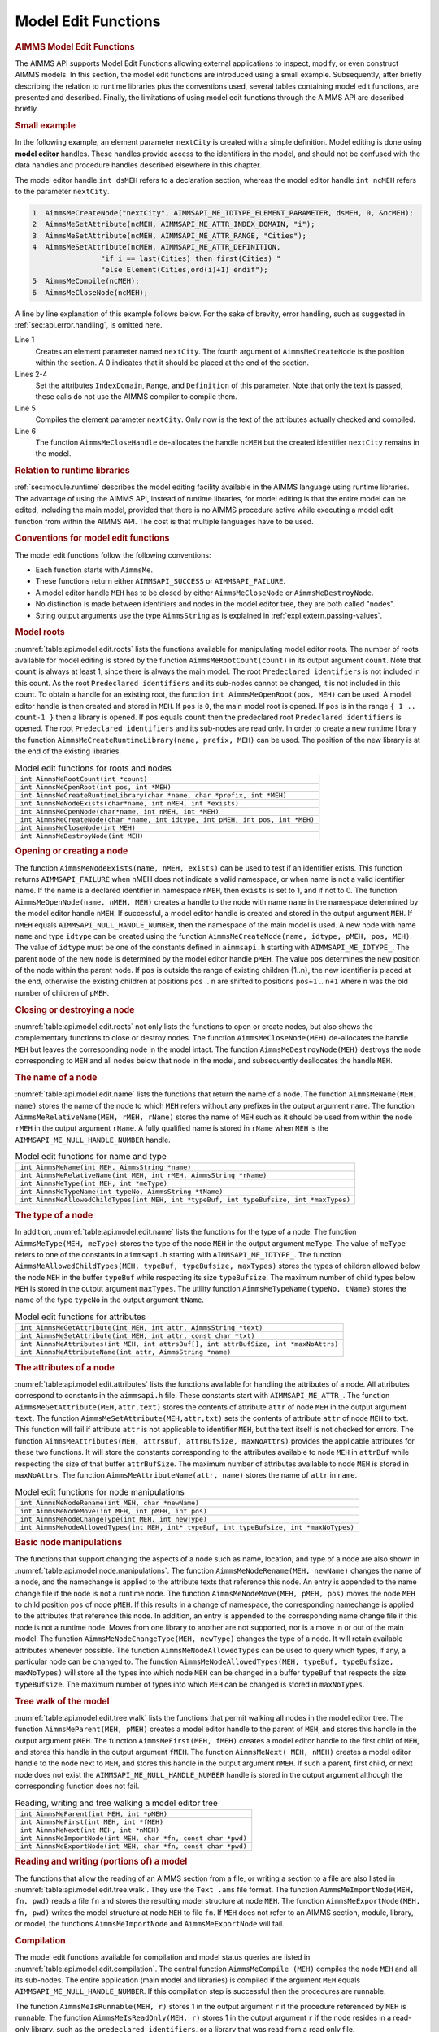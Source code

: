 .. _sec:api.model.editing:

Model Edit Functions
====================

.. rubric:: AIMMS Model Edit Functions

The AIMMS API supports Model Edit Functions allowing external
applications to inspect, modify, or even construct AIMMS models. In this
section, the model edit functions are introduced using a small example.
Subsequently, after briefly describing the relation to runtime libraries
plus the conventions used, several tables containing model edit
functions, are presented and described. Finally, the limitations of
using model edit functions through the AIMMS API are described briefly.

.. rubric:: Small example

In the following example, an element parameter ``nextCity`` is created
with a simple definition. Model editing is done using **model editor**
handles. These handles provide access to the identifiers in the model,
and should not be confused with the data handles and procedure handles
described elsewhere in this chapter.

The model editor handle ``int dsMEH`` refers to a declaration section,
whereas the model editor handle ``int ncMEH`` refers to the parameter
``nextCity``.

.. code-block:: c

	1  AimmsMeCreateNode("nextCity", AIMMSAPI_ME_IDTYPE_ELEMENT_PARAMETER, dsMEH, 0, &ncMEH);
	2  AimmsMeSetAttribute(ncMEH, AIMMSAPI_ME_ATTR_INDEX_DOMAIN, "i");
	3  AimmsMeSetAttribute(ncMEH, AIMMSAPI_ME_ATTR_RANGE, "Cities");
	4  AimmsMeSetAttribute(ncMEH, AIMMSAPI_ME_ATTR_DEFINITION,
	                "if i == last(Cities) then first(Cities) "
	                "else Element(Cities,ord(i)+1) endif");
	5  AimmsMeCompile(ncMEH);
	6  AimmsMeCloseNode(ncMEH);

A line by line explanation of this example follows below. For the sake
of brevity, error handling, such as suggested in
:ref:`sec:api.error.handling`, is omitted here.

Line 1
   Creates an element parameter named ``nextCity``. The fourth argument
   of ``AimmsMeCreateNode`` is the position within the section. A 0
   indicates that it should be placed at the end of the section.

Lines 2-4
   Set the attributes ``IndexDomain``, ``Range``, and ``Definition`` of
   this parameter. Note that only the text is passed, these calls do not
   use the AIMMS compiler to compile them.

Line 5
   Compiles the element parameter ``nextCity``. Only now is the text of
   the attributes actually checked and compiled.

Line 6
   The function ``AimmsMeCloseHandle`` de-allocates the handle ``ncMEH``
   but the created identifier ``nextCity`` remains in the model.

.. rubric:: Relation to runtime libraries

:ref:`sec:module.runtime` describes the model editing facility available
in the AIMMS language using runtime libraries. The advantage of using
the AIMMS API, instead of runtime libraries, for model editing is that
the entire model can be edited, including the main model, provided that
there is no AIMMS procedure active while executing a model edit function
from within the AIMMS API. The cost is that multiple languages have to
be used.

.. rubric:: Conventions for model edit functions

The model edit functions follow the following conventions:

-  Each function starts with ``AimmsMe``.

-  These functions return either ``AIMMSAPI_SUCCESS`` or
   ``AIMMSAPI_FAILURE``.

-  A model editor handle ``MEH`` has to be closed by either
   ``AimmsMeCloseNode`` or ``AimmsMeDestroyNode``.

-  No distinction is made between identifiers and nodes in the model
   editor tree, they are both called "nodes".

-  String output arguments use the type ``AimmsString`` as is explained
   in :ref:`expl:extern.passing-values`.

.. rubric:: Model roots

:numref:`table:api.model.edit.roots` lists the functions available for
manipulating model editor roots. The number of roots available for model
editing is stored by the function ``AimmsMeRootCount(count)`` in its
output argument ``count``. Note that ``count`` is always at least 1,
since there is always the main model. The root
``Predeclared identifiers`` is not included in this count. As the root
``Predeclared identifiers`` and its sub-nodes cannot be changed, it is
not included in this count. To obtain a handle for an existing root, the
function ``int AimmsMeOpenRoot(pos, MEH)`` can be used. A model editor
handle is then created and stored in ``MEH``. If ``pos`` is ``0``, the
main model root is opened. If ``pos`` is in the range
``{ 1 .. count-1 }`` then a library is opened. If ``pos`` equals
``count`` then the predeclared root ``Predeclared identifiers`` is
opened. The root ``Predeclared identifiers`` and its sub-nodes are read
only. In order to create a new runtime library the function
``AimmsMeCreateRuntimeLibrary(name, prefix, MEH)`` can be used. The
position of the new library is at the end of the existing libraries.

.. _table:api.model.edit.roots:

.. table:: Model edit functions for roots and nodes

   +--------------------------------------------------------------------------------+
   | ``int AimmsMeRootCount(int *count)``                                           |
   +--------------------------------------------------------------------------------+
   | ``int AimmsMeOpenRoot(int pos, int *MEH)``                                     |
   +--------------------------------------------------------------------------------+
   | ``int AimmsMeCreateRuntimeLibrary(char *name, char *prefix, int *MEH)``        |
   +--------------------------------------------------------------------------------+
   | ``int AimmsMeNodeExists(char*name, int nMEH, int *exists)``                    |
   +--------------------------------------------------------------------------------+
   | ``int AimmsMeOpenNode(char*name, int nMEH, int *MEH)``                         |
   +--------------------------------------------------------------------------------+
   | ``int AimmsMeCreateNode(char *name, int idtype, int pMEH, int pos, int *MEH)`` |
   +--------------------------------------------------------------------------------+
   | ``int AimmsMeCloseNode(int MEH)``                                              |
   +--------------------------------------------------------------------------------+
   | ``int AimmsMeDestroyNode(int MEH)``                                            |
   +--------------------------------------------------------------------------------+

.. rubric:: Opening or creating a node

The function ``AimmsMeNodeExists(name, nMEH, exists)`` can be used to
test if an identifier exists. This function returns ``AIMMSAPI_FAILURE``
when nMEH does not indicate a valid namespace, or when name is not a
valid identifier name. If the name is a declared identifier in namespace
``nMEH``, then ``exists`` is set to 1, and if not to 0. The function
``AimmsMeOpenNode(name, nMEH, MEH)`` creates a handle to the node with
name ``name`` in the namespace determined by the model editor handle
``nMEH``. If successful, a model editor handle is created and stored in
the output argument ``MEH``. If ``nMEH`` equals
``AIMMSAPI_NULL_HANDLE_NUMBER``, then the namespace of the main model is
used. A new node with name ``name`` and type ``idtype`` can be created
using the function ``AimmsMeCreateNode(name, idtype, pMEH, pos, MEH)``.
The value of ``idtype`` must be one of the constants defined in
``aimmsapi.h`` starting with ``AIMMSAPI_ME_IDTYPE_``. The parent node of
the new node is determined by the model editor handle ``pMEH``. The
value ``pos`` determines the new position of the node within the parent
node. If ``pos`` is outside the range of existing children {1..n}, the
new identifier is placed at the end, otherwise the existing children at
positions ``pos`` .. ``n`` are shifted to positions ``pos+1`` .. ``n+1``
where ``n`` was the old number of children of ``pMEH``.

.. rubric:: Closing or destroying a node

:numref:`table:api.model.edit.roots` not only lists the functions to
open or create nodes, but also shows the complementary functions to
close or destroy nodes. The function ``AimmsMeCloseNode(MEH)``
de-allocates the handle ``MEH`` but leaves the corresponding node in the
model intact. The function ``AimmsMeDestroyNode(MEH)`` destroys the node
corresponding to ``MEH`` and all nodes below that node in the model, and
subsequently deallocates the handle ``MEH``.

.. rubric:: The name of a node

:numref:`table:api.model.edit.name` lists the functions that return the
name of a node. The function ``AimmsMeName(MEH, name)`` stores the name
of the node to which ``MEH`` refers without any prefixes in the output
argument ``name``. The function
``AimmsMeRelativeName(MEH, rMEH, rName)`` stores the name of ``MEH``
such as it should be used from within the node ``rMEH`` in the output
argument ``rName``. A fully qualified name is stored in ``rName`` when
``MEH`` is the ``AIMMSAPI_ME_NULL_HANDLE_NUMBER`` handle.

.. _table:api.model.edit.name:

.. table:: Model edit functions for name and type

   +-----------------------------------------------------------------------------------------+
   | ``int AimmsMeName(int MEH, AimmsString *name)``                                         |
   +-----------------------------------------------------------------------------------------+
   | ``int AimmsMeRelativeName(int MEH, int rMEH, AimmsString *rName)``                      |
   +-----------------------------------------------------------------------------------------+
   | ``int AimmsMeType(int MEH, int *meType)``                                               |
   +-----------------------------------------------------------------------------------------+
   | ``int AimmsMeTypeName(int typeNo, AimmsString *tName)``                                 |
   +-----------------------------------------------------------------------------------------+
   | ``int AimmsMeAllowedChildTypes(int MEH, int *typeBuf, int typeBufsize, int *maxTypes)`` |
   +-----------------------------------------------------------------------------------------+

.. rubric:: The type of a node

In addition, :numref:`table:api.model.edit.name` lists the functions for
the type of a node. The function ``AimmsMeType(MEH, meType)`` stores the
type of the node ``MEH`` in the output argument ``meType``. The value of
``meType`` refers to one of the constants in ``aimmsapi.h`` starting
with ``AIMMSAPI_ME_IDTYPE_``. The function
``AimmsMeAllowedChildTypes(MEH, typeBuf, typeBufsize, maxTypes)`` stores
the types of children allowed below the node ``MEH`` in the buffer
``typeBuf`` while respecting its size ``typeBufsize``. The maximum
number of child types below ``MEH`` is stored in the output argument
``maxTypes``. The utility function ``AimmsMeTypeName(typeNo, tName)``
stores the name of the type ``typeNo`` in the output argument ``tName``.

.. _table:api.model.edit.attributes:

.. table:: Model edit functions for attributes

   +--------------------------------------------------------------------------------------+
   | ``int AimmsMeGetAttribute(int MEH, int attr, AimmsString *text)``                    |
   +--------------------------------------------------------------------------------------+
   | ``int AimmsMeSetAttribute(int MEH, int attr, const char *txt)``                      |
   +--------------------------------------------------------------------------------------+
   | ``int AimmsMeAttributes(int MEH, int attrsBuf[], int attrBufSize, int *maxNoAttrs)`` |
   +--------------------------------------------------------------------------------------+
   | ``int AimmsMeAttributeName(int attr, AimmsString *name)``                            |
   +--------------------------------------------------------------------------------------+

.. rubric:: The attributes of a node

:numref:`table:api.model.edit.attributes` lists the functions available
for handling the attributes of a node. All attributes correspond to
constants in the ``aimmsapi.h`` file. These constants start with
``AIMMSAPI_ME_ATTR_``. The function
``AimmsMeGetAttribute(MEH,attr,text)`` stores the contents of attribute
``attr`` of node ``MEH`` in the output argument ``text``. The function
``AimmsMeSetAttribute(MEH,attr,txt)`` sets the contents of attribute
``attr`` of node ``MEH`` to ``txt``. This function will fail if
attribute ``attr`` is not applicable to identifier ``MEH``, but the text
itself is not checked for errors. The function
``AimmsMeAttributes(MEH, attrsBuf, attrBufSize, maxNoAttrs)`` provides
the applicable attributes for these two functions. It will store the
constants corresponding to the attributes available to node ``MEH`` in
``attrBuf`` while respecting the size of that buffer ``attrBufSize``.
The maximum number of attributes available to node ``MEH`` is stored in
``maxNoAttrs``. The function ``AimmsMeAttributeName(attr, name)`` stores
the name of ``attr`` in ``name``.

.. _table:api.model.node.manipulations:

.. table:: Model edit functions for node manipulations

   +------------------------------------------------------------------------------------------+
   | ``int AimmsMeNodeRename(int MEH, char *newName)``                                        |
   +------------------------------------------------------------------------------------------+
   | ``int AimmsMeNodeMove(int MEH, int pMEH, int pos)``                                      |
   +------------------------------------------------------------------------------------------+
   | ``int AimmsMeNodeChangeType(int MEH, int newType)``                                      |
   +------------------------------------------------------------------------------------------+
   | ``int AimmsMeNodeAllowedTypes(int MEH, int* typeBuf, int typeBufsize, int *maxNoTypes)`` |
   +------------------------------------------------------------------------------------------+

.. rubric:: Basic node manipulations

The functions that support changing the aspects of a node such as name,
location, and type of a node are also shown in
:numref:`table:api.model.node.manipulations`. The function
``AimmsMeNodeRename(MEH, newName)`` changes the name of a node, and the
namechange is applied to the attribute texts that reference this node.
An entry is appended to the name change file if the node is not a
runtime node. The function ``AimmsMeNodeMove(MEH, pMEH, pos)`` moves the
node ``MEH`` to child position ``pos`` of node ``pMEH``. If this results
in a change of namespace, the corresponding namechange is applied to the
attributes that reference this node. In addition, an entry is appended
to the corresponding name change file if this node is not a runtime
node. Moves from one library to another are not supported, nor is a move
in or out of the main model. The function
``AimmsMeNodeChangeType(MEH, newType)`` changes the type of a node. It
will retain available attributes whenever possible. The function
``AimmsMeNodeAllowedTypes`` can be used to query which types, if any, a
particular node can be changed to. The function
``AimmsMeNodeAllowedTypes(MEH, typeBuf, typeBufsize, maxNoTypes)`` will
store all the types into which node ``MEH`` can be changed in a buffer
``typeBuf`` that respects the size ``typeBufsize``. The maximum number
of types into which ``MEH`` can be changed is stored in ``maxNoTypes``.

.. rubric:: Tree walk of the model

:numref:`table:api.model.edit.tree.walk` lists the functions that permit
walking all nodes in the model editor tree. The function
``AimmsMeParent(MEH, pMEH)`` creates a model editor handle to the parent
of ``MEH``, and stores this handle in the output argument ``pMEH``. The
function ``AimmsMeFirst(MEH, fMEH)`` creates a model editor handle to
the first child of ``MEH``, and stores this handle in the output
argument ``fMEH``. The function ``AimmsMeNext( MEH, nMEH)`` creates a
model editor handle to the node next to ``MEH``, and stores this handle
in the output argument ``nMEH``. If such a parent, first child, or next
node does not exist the ``AIMMSAPI_ME_NULL_HANDLE_NUMBER`` handle is
stored in the output argument although the corresponding function does
not fail.

.. _table:api.model.edit.tree.walk:

.. table:: Reading, writing and tree walking a model editor tree

   +---------------------------------------------------------------+
   | ``int AimmsMeParent(int MEH, int *pMEH)``                     |
   +---------------------------------------------------------------+
   | ``int AimmsMeFirst(int MEH, int *fMEH)``                      |
   +---------------------------------------------------------------+
   | ``int AimmsMeNext(int MEH, int *nMEH)``                       |
   +---------------------------------------------------------------+
   | ``int AimmsMeImportNode(int MEH, char *fn, const char *pwd)`` |
   +---------------------------------------------------------------+
   | ``int AimmsMeExportNode(int MEH, char *fn, const char *pwd)`` |
   +---------------------------------------------------------------+

.. rubric:: Reading and writing (portions of) a model

The functions that allow the reading of an AIMMS section from a file, or
writing a section to a file are also listed in
:numref:`table:api.model.edit.tree.walk`. They use the ``Text .ams``
file format. The function ``AimmsMeImportNode(MEH, fn, pwd)`` reads a
file ``fn`` and stores the resulting model structure at node ``MEH``.
The function ``AimmsMeExportNode(MEH, fn, pwd)`` writes the model
structure at node ``MEH`` to file ``fn``. If ``MEH`` does not refer to
an AIMMS section, module, library, or model, the functions
``AimmsMeImportNode`` and ``AimmsMeExportNode`` will fail.

.. rubric:: Compilation

The model edit functions available for compilation and model status
queries are listed in :numref:`table:api.model.edit.compilation`. The
central function ``AimmsMeCompile (MEH)`` compiles the node ``MEH`` and
all its sub-nodes. The entire application (main model and libraries) is
compiled if the argument ``MEH`` equals
``AIMMSAPI_ME_NULL_HANDLE_NUMBER``. If this compilation step is
successful then the procedures are runnable.

The function ``AimmsMeIsRunnable(MEH, r)`` stores 1 in the output
argument ``r`` if the procedure referenced by ``MEH`` is runnable. The
function ``AimmsMeIsReadOnly(MEH, r)`` stores 1 in the output argument
``r`` if the node resides in a read-only library, such as the
``predeclared identifiers``, or a library that was read from a read only
file.

.. _table:api.model.edit.compilation:

.. table:: Model edit functions for compilation and status queries

   +--------------------------------------------+
   | ``int AimmsMeCompile(int MEH)``            |
   +--------------------------------------------+
   | ``int AimmsMeIsRunnable(int MEH, int *r)`` |
   +--------------------------------------------+
   | ``int AimmsMeIsReadOnly(int MEH, int *r)`` |
   +--------------------------------------------+

.. rubric:: Limitations

The following limitations apply to model edit functions from within the
AIMMS API:

#. The ``SourceFile`` attribute is not supported.

#. The current maximum number of identifiers is thirty thousand.

Further, when an AIMMS procedure is running, the identifiers in the main
application can not be modified as explained in
:ref:`sec:module.runtime`.